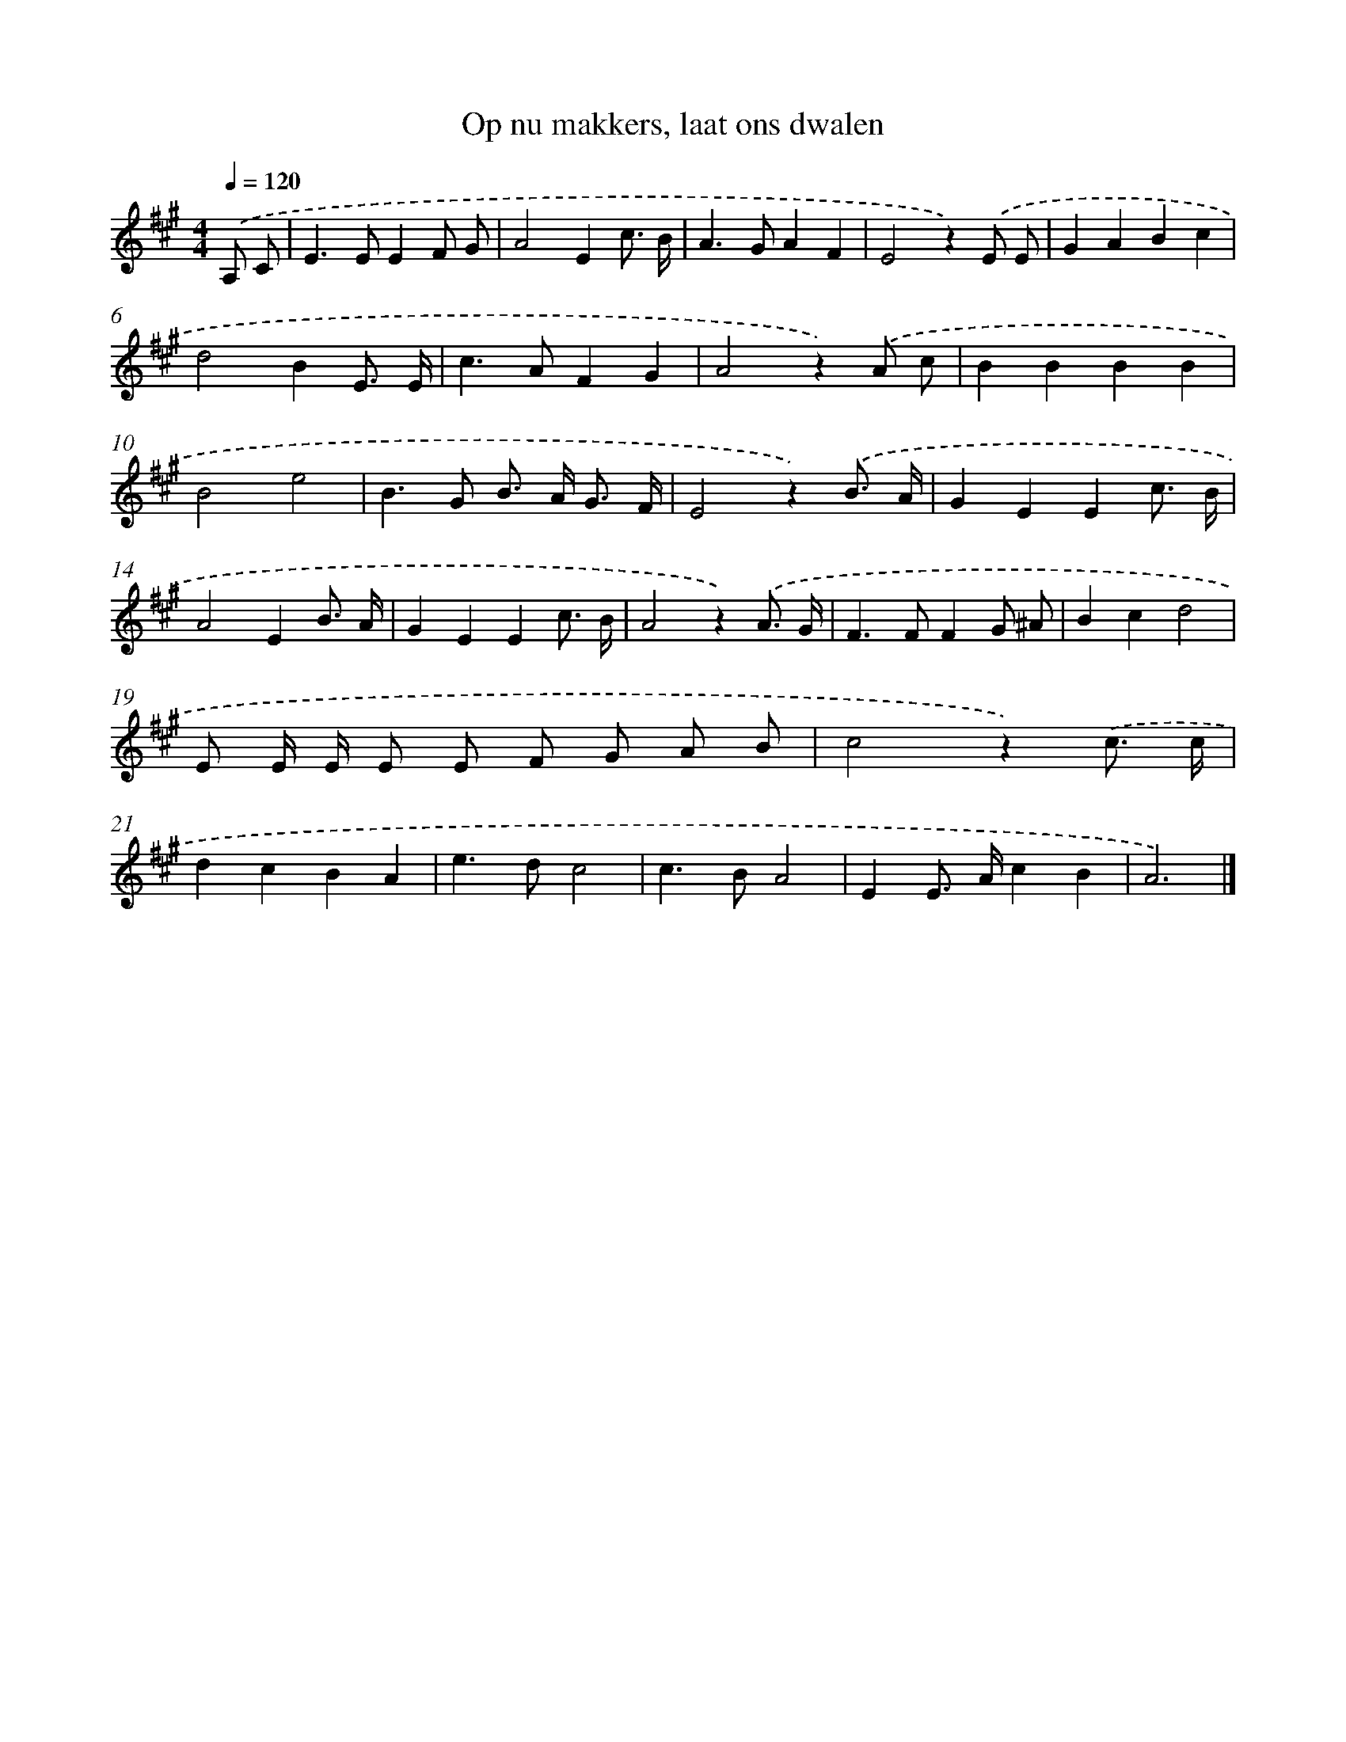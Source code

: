 X: 15259
T: Op nu makkers, laat ons dwalen
%%abc-version 2.0
%%abcx-abcm2ps-target-version 5.9.1 (29 Sep 2008)
%%abc-creator hum2abc beta
%%abcx-conversion-date 2018/11/01 14:37:52
%%humdrum-veritas 162339114
%%humdrum-veritas-data 1131576008
%%continueall 1
%%barnumbers 0
L: 1/8
M: 4/4
Q: 1/4=120
K: A clef=treble
.('A, C [I:setbarnb 1]|
E2>E2E2F G |
A4E2c3/ B/ |
A2>G2A2F2 |
E4z2).('E E |
G2A2B2c2 |
d4B2E3/ E/ |
c2>A2F2G2 |
A4z2).('A c |
B2B2B2B2 |
B4e4 |
B2>G2 B> A G3/ F/ |
E4z2).('B3/ A/ |
G2E2E2c3/ B/ |
A4E2B3/ A/ |
G2E2E2c3/ B/ |
A4z2).('A3/ G/ |
F2>F2F2G ^A |
B2c2d4 |
E E/ E/ E E F G A B |
c4z2).('c3/ c/ |
d2c2B2A2 |
e2>d2c4 |
c2>B2A4 |
E2E> Ac2B2 |
A6) |]
